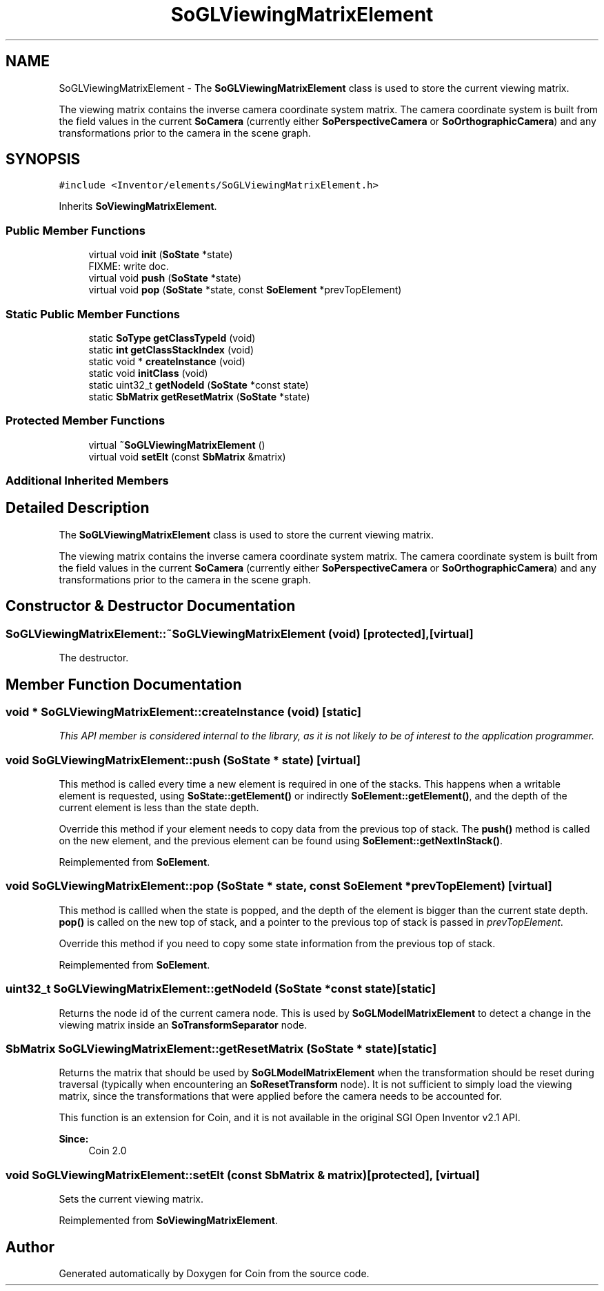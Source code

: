 .TH "SoGLViewingMatrixElement" 3 "Sun May 28 2017" "Version 4.0.0a" "Coin" \" -*- nroff -*-
.ad l
.nh
.SH NAME
SoGLViewingMatrixElement \- The \fBSoGLViewingMatrixElement\fP class is used to store the current viewing matrix\&.
.PP
The viewing matrix contains the inverse camera coordinate system matrix\&. The camera coordinate system is built from the field values in the current \fBSoCamera\fP (currently either \fBSoPerspectiveCamera\fP or \fBSoOrthographicCamera\fP) and any transformations prior to the camera in the scene graph\&.  

.SH SYNOPSIS
.br
.PP
.PP
\fC#include <Inventor/elements/SoGLViewingMatrixElement\&.h>\fP
.PP
Inherits \fBSoViewingMatrixElement\fP\&.
.SS "Public Member Functions"

.in +1c
.ti -1c
.RI "virtual void \fBinit\fP (\fBSoState\fP *state)"
.br
.RI "FIXME: write doc\&. "
.ti -1c
.RI "virtual void \fBpush\fP (\fBSoState\fP *state)"
.br
.ti -1c
.RI "virtual void \fBpop\fP (\fBSoState\fP *state, const \fBSoElement\fP *prevTopElement)"
.br
.in -1c
.SS "Static Public Member Functions"

.in +1c
.ti -1c
.RI "static \fBSoType\fP \fBgetClassTypeId\fP (void)"
.br
.ti -1c
.RI "static \fBint\fP \fBgetClassStackIndex\fP (void)"
.br
.ti -1c
.RI "static void * \fBcreateInstance\fP (void)"
.br
.ti -1c
.RI "static void \fBinitClass\fP (void)"
.br
.ti -1c
.RI "static uint32_t \fBgetNodeId\fP (\fBSoState\fP *const state)"
.br
.ti -1c
.RI "static \fBSbMatrix\fP \fBgetResetMatrix\fP (\fBSoState\fP *state)"
.br
.in -1c
.SS "Protected Member Functions"

.in +1c
.ti -1c
.RI "virtual \fB~SoGLViewingMatrixElement\fP ()"
.br
.ti -1c
.RI "virtual void \fBsetElt\fP (const \fBSbMatrix\fP &matrix)"
.br
.in -1c
.SS "Additional Inherited Members"
.SH "Detailed Description"
.PP 
The \fBSoGLViewingMatrixElement\fP class is used to store the current viewing matrix\&.
.PP
The viewing matrix contains the inverse camera coordinate system matrix\&. The camera coordinate system is built from the field values in the current \fBSoCamera\fP (currently either \fBSoPerspectiveCamera\fP or \fBSoOrthographicCamera\fP) and any transformations prior to the camera in the scene graph\&. 
.SH "Constructor & Destructor Documentation"
.PP 
.SS "SoGLViewingMatrixElement::~SoGLViewingMatrixElement (void)\fC [protected]\fP, \fC [virtual]\fP"
The destructor\&. 
.SH "Member Function Documentation"
.PP 
.SS "void * SoGLViewingMatrixElement::createInstance (void)\fC [static]\fP"
\fIThis API member is considered internal to the library, as it is not likely to be of interest to the application programmer\&.\fP 
.SS "void SoGLViewingMatrixElement::push (\fBSoState\fP * state)\fC [virtual]\fP"
This method is called every time a new element is required in one of the stacks\&. This happens when a writable element is requested, using \fBSoState::getElement()\fP or indirectly \fBSoElement::getElement()\fP, and the depth of the current element is less than the state depth\&.
.PP
Override this method if your element needs to copy data from the previous top of stack\&. The \fBpush()\fP method is called on the new element, and the previous element can be found using \fBSoElement::getNextInStack()\fP\&. 
.PP
Reimplemented from \fBSoElement\fP\&.
.SS "void SoGLViewingMatrixElement::pop (\fBSoState\fP * state, const \fBSoElement\fP * prevTopElement)\fC [virtual]\fP"
This method is callled when the state is popped, and the depth of the element is bigger than the current state depth\&. \fBpop()\fP is called on the new top of stack, and a pointer to the previous top of stack is passed in \fIprevTopElement\fP\&.
.PP
Override this method if you need to copy some state information from the previous top of stack\&. 
.PP
Reimplemented from \fBSoElement\fP\&.
.SS "uint32_t SoGLViewingMatrixElement::getNodeId (\fBSoState\fP *const state)\fC [static]\fP"
Returns the node id of the current camera node\&. This is used by \fBSoGLModelMatrixElement\fP to detect a change in the viewing matrix inside an \fBSoTransformSeparator\fP node\&. 
.SS "\fBSbMatrix\fP SoGLViewingMatrixElement::getResetMatrix (\fBSoState\fP * state)\fC [static]\fP"
Returns the matrix that should be used by \fBSoGLModelMatrixElement\fP when the transformation should be reset during traversal (typically when encountering an \fBSoResetTransform\fP node)\&. It is not sufficient to simply load the viewing matrix, since the transformations that were applied before the camera needs to be accounted for\&.
.PP
This function is an extension for Coin, and it is not available in the original SGI Open Inventor v2\&.1 API\&.
.PP
\fBSince:\fP
.RS 4
Coin 2\&.0 
.RE
.PP

.SS "void SoGLViewingMatrixElement::setElt (const \fBSbMatrix\fP & matrix)\fC [protected]\fP, \fC [virtual]\fP"
Sets the current viewing matrix\&. 
.PP
Reimplemented from \fBSoViewingMatrixElement\fP\&.

.SH "Author"
.PP 
Generated automatically by Doxygen for Coin from the source code\&.
